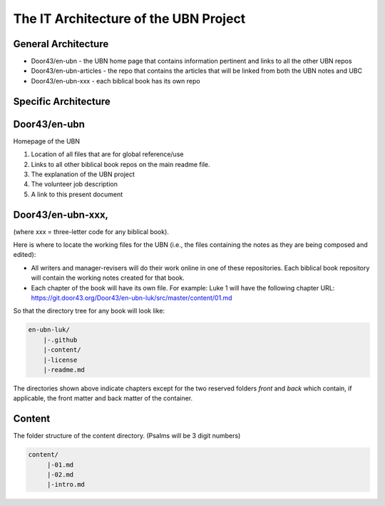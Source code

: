 The IT Architecture of the UBN Project
======================================

General Architecture
--------------------

- Door43/en-ubn - the UBN home page that contains information pertinent and links to all the other UBN repos
- Door43/en-ubn-articles - the repo that contains the articles that will be linked from both the UBN notes and UBC
- Door43/en-ubn-xxx - each biblical book has its own repo

Specific Architecture
---------------------

Door43/en-ubn 
----
Homepage of the UBN

1. Location of all files that are for global reference/use

2. Links to all other biblical book repos on the main readme file.

3. The explanation of the UBN project

4. The volunteer job description

5. A link to this present document


Door43/en-ubn-xxx, 
----
(where xxx = three-letter code for any biblical book). 

Here is where to locate the working files for the UBN (i.e., the files containing the notes as they are being composed and edited):

- All writers and manager-revisers will do their work online in one of these repositories. Each biblical book repository will contain the working notes created for that book.
- Each chapter of the book will have its own file. For example: Luke 1 will have the following chapter URL: https://git.door43.org/Door43/en-ubn-luk/src/master/content/01.md  

So that the directory tree for any book will look like: 

.. code-block:: none

    en-ubn-luk/
        |-.github
        |-content/
        |-license
        |-readme.md
  
The directories shown above indicate chapters except for the two reserved folders `front` and `back` which contain, if applicable, the front matter and back matter of the container.

Content
-------

The folder structure of the content directory. (Psalms will be 3 digit numbers)

.. code-block:: none

    content/
         |-01.md
         |-02.md
         |-intro.md




